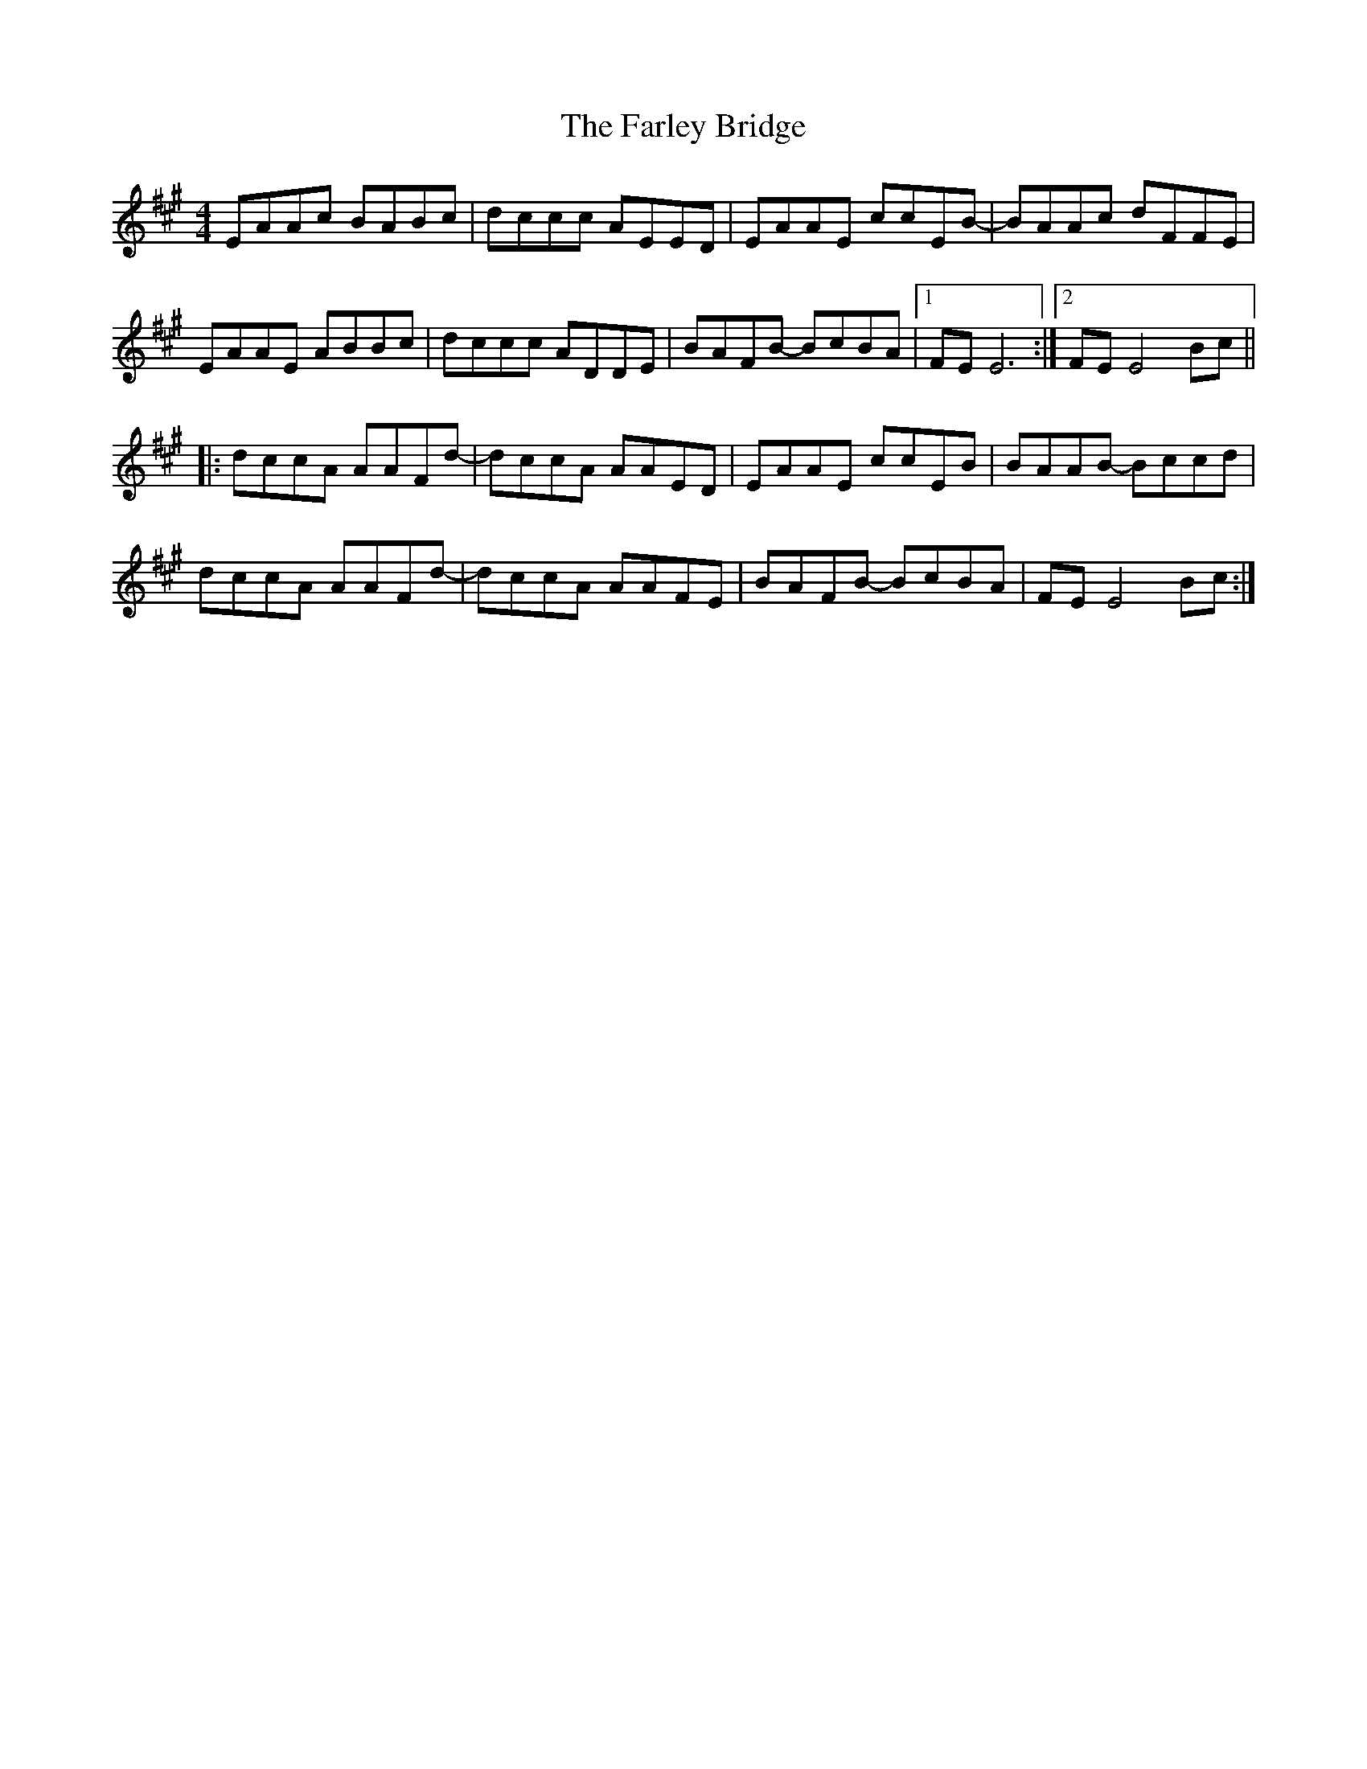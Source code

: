 X: 12636
T: Farley Bridge, The
R: reel
M: 4/4
K: Amajor
EAAc BABc|dccc AEED|EAAE ccEB-|BAAc dFFE|
EAAE ABBc|dccc ADDE|BAFB- BcBA|1 FE E6:|2 FE E4Bc||
|:dccA AAFd-|dccA AAED|EAAE ccEB|BAAB- Bccd|
dccA AAFd-|dccA AAFE|BAFB- BcBA|FE E4Bc:|

